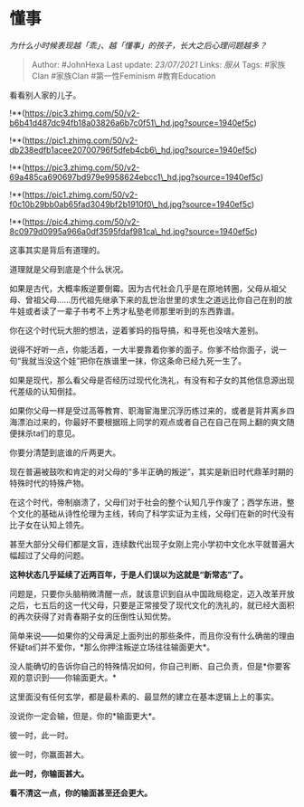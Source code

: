 * 懂事
  :PROPERTIES:
  :CUSTOM_ID: 懂事
  :END:

/为什么小时候表现越「乖」、越「懂事」的孩子，长大之后心理问题越多？/

#+BEGIN_QUOTE
  Author: #JohnHexa Last update: /23/07/2021/ Links: [[服从]] Tags:
  #家族Clan #家族Clan #第一性Feminism #教育Education
#+END_QUOTE

看看别人家的儿子。

!**(https://pic3.zhimg.com/50/v2-b6b41d487dc94fb18a03826a6b7c0f51\_hd.jpg?source=1940ef5c)

!**(https://pic1.zhimg.com/50/v2-db238edfb1acee20700796f5dfeb4cb6\_hd.jpg?source=1940ef5c)

!**(https://pic3.zhimg.com/50/v2-69a485ca690697bd979e9958624ebcc1\_hd.jpg?source=1940ef5c)

!**(https://pic1.zhimg.com/50/v2-f0c10b29bb0ab65fad3049bf2b1910f0\_hd.jpg?source=1940ef5c)

!**(https://pic4.zhimg.com/50/v2-8c0979d0995a966a0df3595fdaf981ca\_hd.jpg?source=1940ef5c)

这事其实是背后有道理的。

道理就是父母到底是个什么状况。

如果是古代，大概率叛逆要倒霉。因为古代社会几乎是在原地转圈，父母从祖父母、曾祖父母......历代祖先继承下来的乱世治世里的求生之道远比你自己在别的放牛娃或者读了一辈子书考不上秀才私塾老师那里听到的东西靠谱。

你在这个时代玩大胆的想法，逆着爹妈的指导搞，和寻死也没啥大差别。

说得不好听一点，你能活着，一大半要靠着你爹的面子。你爹不给你面子，说一句“我就当没这个娃”把你在族谱里一抹，你这条命已经九死一生了。

如果是现代，那么看父母是否经历过现代化洗礼，有没有和子女的其他信息源出现代差级的认知倒挂。

如果你父母一样是受过高等教育、职海宦海里沉浮历练过来的，或者是背井离乡四海漂泊过来的，你最好不要根据班上同学的观点或者自己在自己在网上翻的爽文随便抹杀ta们的意见。

你要分清楚到底谁的斤两更大。

现在普遍被鼓吹和肯定的对父母的“多半正确的叛逆”，其实是新旧时代鼎革时期的特殊时代的特殊产物。

在这个时代，帝制崩溃了，父母们对于社会的整个认知几乎作废了；西学东进，整个文化的基础从诗性伦理为主线，转向了科学实证为主线，父母们在新的时代没有比子女在认知上领先。

甚至大部分父母们都是文盲，连续数代出现子女刚上完小学初中文化水平就普遍大幅超过了父母的问题。

*这种状态几乎延续了近两百年，于是人们误以为这就是“新常态”了。*

问题是，只要你头脑稍微清醒一点，就该意识到自从中国政局稳定，迈入改革开放之后，七五后的这一代父母，只要是正常接受了现代文化的洗礼的，就已经大面积的再次获得了对青春期子女的压倒性认知优势。

简单来说------如果你的父母满足上面列出的那些条件，而且你没有什么确凿的理由怀疑ta们并不爱你，*那么你押注叛逆立场往往输面更大*。

没人能确切的告诉你自己的特殊情况如何，你自己判断、自己负责，但是*你要客观的意识到------你输面更大。*

这里面没有任何玄学，都是最朴素的、最显然的建立在基本逻辑上上的事实。

没说你一定会输，但是，你的*输面更大*。

彼一时，此一时。

彼一时，你赢面甚大。

*此一时，你输面甚大。*

*看不清这一点，你的输面甚至还会更大。*
